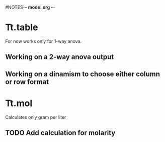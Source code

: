 #+STARTUP: content
#NOTES-*- mode: org -*-

* Tt.table
For now works only for 1-way anova.

** Working on a 2-way anova output

** Working on a dinamism to choose either column or row format

* Tt.mol
Calculates only gram per liter

** TODO Add calculation for molarity
